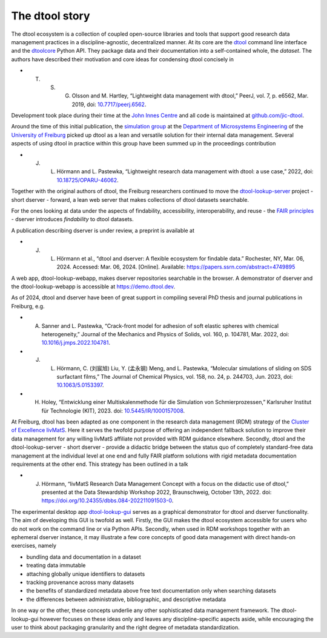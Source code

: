 The dtool story
===============

The dtool ecosystem is a collection of coupled open-source libraries and tools that support good research data management practices in a discipline-agnostic, decentralized manner.
At its core are the dtool_ command line interface and the dtoolcore_ Python API. They package data and their documentation into a self-contained whole, the *dataset*.
The authors have described their motivation and core ideas for condensing dtool concisely in

* T. S. G. Olsson and M. Hartley, “Lightweight data management with dtool,” PeerJ, vol. 7, p. e6562, Mar. 2019, doi: `10.7717/peerj.6562 <https://doi.org/10.7717/peerj.6562>`_.

Development took place during their time at the `John Innes Centre`_ and all code is maintained at `github.com/jic-dtool`_.

Around the time of this initial publication, the `simulation group`_ at the `Department of Microsystems Engineering`_ of the `University of Freiburg`_ picked up dtool as a lean and versatile solution for their internal data management.
Several aspects of using dtool in practice within this group have been summed up in the proceedings contribution

* J. L. Hörmann and L. Pastewka, “Lightweight research data management with dtool: a use case,” 2022, doi: `10.18725/OPARU-46062 <https://doi.org/10.18725/OPARU-46062>`_.

Together with the original authors of dtool, the Freiburg researchers continued to move the `dtool-lookup-server`_ project - short dserver - forward, a lean web server that makes collections of dtool datasets searchable.

For the ones looking at data under the aspects of findability, accessibility, interoperability, and reuse - the `FAIR principles`_ - dserver introduces *findability* to dtool datasets.

A publication describing dserver is under review, a preprint is available at

* J. L. Hörmann et al., “dtool and dserver: A flexible ecosystem for findable data.” Rochester, NY, Mar. 06, 2024. Accessed: Mar. 06, 2024. [Online]. Available: https://papers.ssrn.com/abstract=4749895

A web app, dtool-lookup-webapp, makes dserver repositories searchable in the browser. A demonstrator of dserver and the dtool-lookup-webapp is accessible at https://demo.dtool.dev.

As of 2024, dtool and dserver have been of great support in compiling several PhD thesis and journal publications in Freiburg, e.g.

* A. Sanner and L. Pastewka, “Crack-front model for adhesion of soft elastic spheres with chemical heterogeneity,” Journal of the Mechanics and Physics of Solids, vol. 160, p. 104781, Mar. 2022, doi: `10.1016/j.jmps.2022.104781 <https://doi.org/10.1016/j.jmps.2022.104781>`_.
* J. L. Hörmann, C. (刘宸旭) Liu, Y. (孟永钢) Meng, and L. Pastewka, “Molecular simulations of sliding on SDS surfactant films,” The Journal of Chemical Physics, vol. 158, no. 24, p. 244703, Jun. 2023, doi: `10.1063/5.0153397 <https://doi.org/10.1063/5.0153397>`_.
* H. Holey, “Entwicklung einer Multiskalenmethode für die Simulation von Schmierprozessen,” Karlsruher Institut für Technologie (KIT), 2023. doi: `10.5445/IR/1000157008 <https://doi.org/10.5445/IR/1000157008>`_.

At Freiburg, dtool has been adapted as one component in the research data management (RDM) strategy of the `Cluster of Excellence livMatS`_.
Here it serves the twofold purpose of offering an independent fallback solution to improve their data management for any willing livMatS affiliate not provided with RDM guidance elsewhere.
Secondly, dtool and the dtool-lookup-server - short dserver - provide a didactic bridge between the status quo of completely standard-free data management at the individual level at one end and fully FAIR platform solutions with rigid metadata documentation requirements at the other end.
This strategy has been outlined in a talk

* J. Hörmann, “livMatS Research Data Management Concept with a focus on the didactic use of dtool,” presented at the Data Stewardship Workshop 2022, Braunschweig, October 13th, 2022. doi: `<https://doi.org/10.24355/dbbs.084-202211091503-0>`_.

The experimental desktop app `dtool-lookup-gui`_ serves as a graphical demonstrator for dtool and dserver functionality.
The aim of developing this GUI is twofold as well.
Firstly, the GUI makes the dtool ecosystem accessible for users who do not work on the command line or via Python APIs.
Secondly, when used in RDM workshops together with an ephemeral dserver instance, it may illustrate a few core concepts of good data management with direct hands-on exercises, namely

* bundling data and documentation in a dataset
* treating data immutable
* attaching globally unique identifiers to datasets
* tracking provenance across many datasets
* the benefits of standardized metadata above free text documentation only when searching datasets
* the differences between administrative, bibliographic, and descriptive metadata

In one way or the other, these concepts underlie any other sophisticated data management framework. 
The dtool-lookup-gui however focuses on these ideas only and leaves any discipline-specific aspects aside,
while encouraging the user to think about packaging granularity and the right degree of metadata standardization.

.. _dtoolcore: https://dtoolcore.readthedocs.io/en/latest
.. _dtool: https://dtool.readthedocs.io/en/latest/
.. _github.com/jic-dtool: https://github.com/jic-dtool/
.. _John Innes Centre: https://www.jic.ac.uk/
.. _simulation group: https://pastewka.org/
.. _Department of Microsystems Engineering: https://imtek.uni-freiburg.de
.. _University of Freiburg: https://uni-freiburg.de/en/
.. _dtool-lookup-server: https://github.com/jic-dtool/dtool-lookup-server
.. _Cluster of Excellence livMatS: https://www.livmats.uni-freiburg.de
.. _FAIR principles: https://www.go-fair.org/fair-principles/
.. _dtool-lookup-gui: https://github.com/livMatS/dtool-lookup-gui
